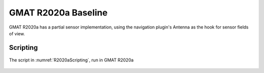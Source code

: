 .. _Baseline:

GMAT R2020a Baseline
====================
GMAT R2020a has a partial sensor implementation, using the navigation plugin's Antenna as the hook for sensor fields of view.

Scripting
---------


.. _R2020aScripting:
.. code-block:: matlab
   :caption: Sample scripting for a 2-sensor spacecraft in GMAT R2020a
   :linenos:

	%----------------------------------------
	%---------- Spacecraft and Hardware
	%----------------------------------------
	Create Spacecraft Sat;
	GMAT Sat.DateFormat = UTCGregorian;
	GMAT Sat.Epoch = '23 Jun 2021 15:35:00.000';
	GMAT Sat.CoordinateSystem = EarthMJ2000Eq;
	GMAT Sat.DisplayStateType = Keplerian;
	GMAT Sat.SMA = 12000;
	GMAT Sat.ECC = 0.3;
	GMAT Sat.INC = 52;
	GMAT Sat.RAAN = 0;
	% NOTE: No attachment needed
	% GMAT Sat.AddHardware = {Sensor1, Sensor2};
	GMAT Sat.Attitude = NadirPointing;

	Create Antenna Sensor1 Sensor2;
	GMAT Sensor1.DirectionX = 1;
	GMAT Sensor1.DirectionY = 0;
	GMAT Sensor1.DirectionZ = 0;
	GMAT Sensor1.HWOriginInBCSX = 0;
	GMAT Sensor1.HWOriginInBCSY = 0;
	GMAT Sensor1.HWOriginInBCSZ = 0;

	GMAT Sensor2.DirectionX = 1;
	GMAT Sensor2.DirectionY = 0.05;
	GMAT Sensor2.DirectionZ = 0;
	GMAT Sensor2.HWOriginInBCSX = 0;
	GMAT Sensor2.HWOriginInBCSY = 0;
	GMAT Sensor2.HWOriginInBCSZ = 0;

	Create ConicalFOV Fov1 Fov2;
	GMAT Fov1.FieldOfViewAngle = 1;
	GMAT Fov1.Color = [255 0 0];
	GMAT Fov2.FieldOfViewAngle = 1;
	GMAT Fov2.Color = [0 255 0];

	GMAT Sensor1.FieldOfView = Fov1;
	GMAT Sensor2.FieldOfView = Fov2;

	%----------------------------------------
	%---------- Propagation Components
	%----------------------------------------
	Create ForceModel Prop_ForceModel;
	GMAT Prop_ForceModel.CentralBody = Earth;
	GMAT Prop_ForceModel.PrimaryBodies = {Earth};

	Create Propagator Prop;
	GMAT Prop.FM = Prop_ForceModel;
	GMAT Prop.Type = PrinceDormand78;

	%----------------------------------------
	%---------- Visualization
	%----------------------------------------
	Create OpenFramesInterface DualSensors;
	GMAT DualSensors.Add = {Sat, Earth, Luna, Sun};
	GMAT DualSensors.SensorMask = {Sensor1Cone, Sensor2Cone};
	GMAT DualSensors.View = {CoordinateSystemView1, SatView1};

	Create OpenFramesView SatView1;
	GMAT SatView1.ViewFrame = Sat;

	Create OpenFramesView CoordinateSystemView1;
	GMAT CoordinateSystemView1.ViewFrame = CoordinateSystem;
	GMAT CoordinateSystemView1.SetDefaultLocation = On;
	GMAT CoordinateSystemView1.DefaultEye = [ -20000 20000 0 ];
	GMAT CoordinateSystemView1.DefaultCenter = [ 0 0 0 ];
	GMAT CoordinateSystemView1.DefaultUp = [ 0 0 1 ];
	GMAT CoordinateSystemView1.FOVy = 45;

	Create OpenFramesSensorMask Sensor1Cone;
	GMAT Sensor1Cone.Source = Sat;
	GMAT Sensor1Cone.Hardware = Sensor1;
	GMAT Sensor1Cone.LengthType = Manual;
	GMAT Sensor1Cone.Length = 12000;

	Create OpenFramesSensorMask Sensor2Cone;
	GMAT Sensor2Cone.Source = Sat;
	GMAT Sensor2Cone.Hardware = Sensor2;
	GMAT Sensor2Cone.LengthType = Manual;
	GMAT Sensor2Cone.Length = 12000;

	%----------------------------------------
	%---------- Mission Sequence
	%----------------------------------------
	BeginMissionSequence;
	Propagate Prop(Sat) {Sat.ElapsedDays = 1.0};


.. _R2020aVisualization:
.. figure:: images/GMAT_R2020a_TwoSensors.png
   :align: center

   The script in :numref:`R2020aScripting`, run in GMAT R2020a 
